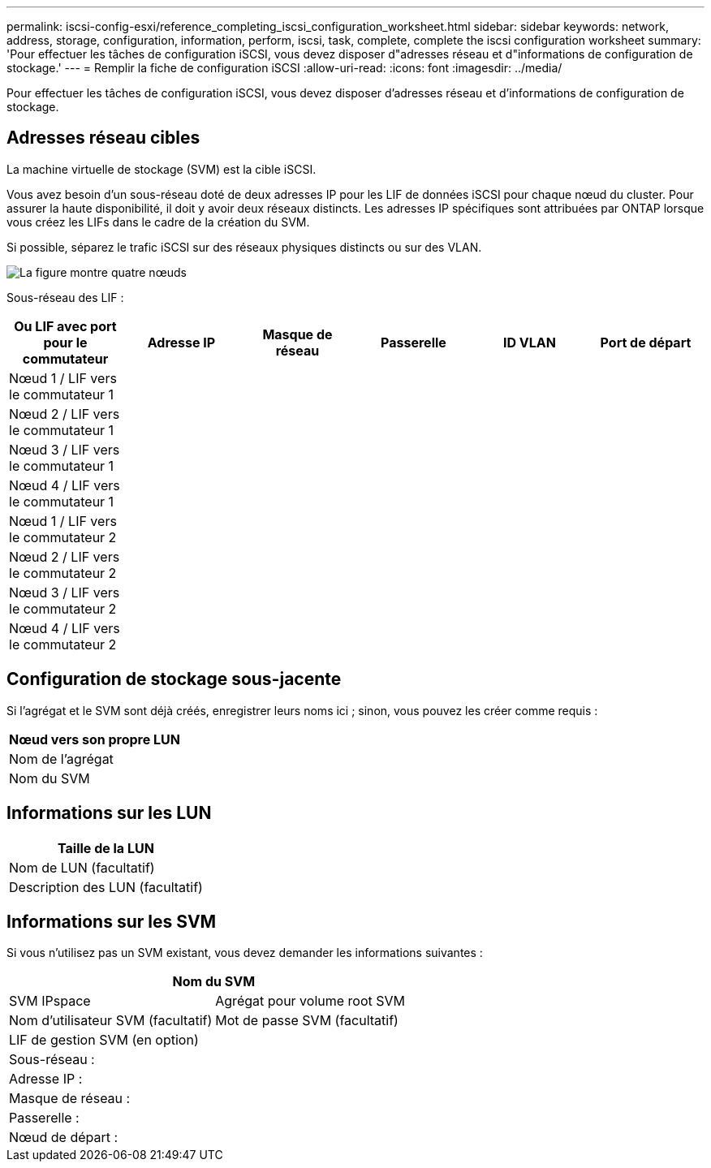 ---
permalink: iscsi-config-esxi/reference_completing_iscsi_configuration_worksheet.html 
sidebar: sidebar 
keywords: network, address, storage, configuration, information, perform, iscsi, task, complete, complete the iscsi configuration worksheet 
summary: 'Pour effectuer les tâches de configuration iSCSI, vous devez disposer d"adresses réseau et d"informations de configuration de stockage.' 
---
= Remplir la fiche de configuration iSCSI
:allow-uri-read: 
:icons: font
:imagesdir: ../media/


[role="lead"]
Pour effectuer les tâches de configuration iSCSI, vous devez disposer d'adresses réseau et d'informations de configuration de stockage.



== Adresses réseau cibles

La machine virtuelle de stockage (SVM) est la cible iSCSI.

Vous avez besoin d'un sous-réseau doté de deux adresses IP pour les LIF de données iSCSI pour chaque nœud du cluster. Pour assurer la haute disponibilité, il doit y avoir deux réseaux distincts. Les adresses IP spécifiques sont attribuées par ONTAP lorsque vous créez les LIFs dans le cadre de la création du SVM.

Si possible, séparez le trafic iSCSI sur des réseaux physiques distincts ou sur des VLAN.

image::../media/network_fc_or_iscsi_express_iscsi_esxi.gif[La figure montre quatre nœuds,two switches,and a host. Each node has two LIFs]

Sous-réseau des LIF :

|===
| Ou LIF avec port pour le commutateur | Adresse IP | Masque de réseau | Passerelle | ID VLAN | Port de départ 


 a| 
Nœud 1 / LIF vers le commutateur 1
 a| 
 a| 
 a| 
 a| 
 a| 



 a| 
Nœud 2 / LIF vers le commutateur 1
 a| 
 a| 
 a| 
 a| 
 a| 



 a| 
Nœud 3 / LIF vers le commutateur 1
 a| 
 a| 
 a| 
 a| 
 a| 



 a| 
Nœud 4 / LIF vers le commutateur 1
 a| 
 a| 
 a| 
 a| 
 a| 



 a| 
Nœud 1 / LIF vers le commutateur 2
 a| 
 a| 
 a| 
 a| 
 a| 



 a| 
Nœud 2 / LIF vers le commutateur 2
 a| 
 a| 
 a| 
 a| 
 a| 



 a| 
Nœud 3 / LIF vers le commutateur 2
 a| 
 a| 
 a| 
 a| 
 a| 



 a| 
Nœud 4 / LIF vers le commutateur 2
 a| 
 a| 
 a| 
 a| 
 a| 

|===


== Configuration de stockage sous-jacente

Si l'agrégat et le SVM sont déjà créés, enregistrer leurs noms ici ; sinon, vous pouvez les créer comme requis :

|===
| Nœud vers son propre LUN 


 a| 
Nom de l'agrégat



 a| 
Nom du SVM

|===


== Informations sur les LUN

|===
| Taille de la LUN 


 a| 
Nom de LUN (facultatif)



 a| 
Description des LUN (facultatif)

|===


== Informations sur les SVM

Si vous n'utilisez pas un SVM existant, vous devez demander les informations suivantes :

[cols="1a,1a"]
|===
2+| Nom du SVM 


 a| 
SVM IPspace



 a| 
Agrégat pour volume root SVM



 a| 
Nom d'utilisateur SVM (facultatif)



 a| 
Mot de passe SVM (facultatif)



 a| 
LIF de gestion SVM (en option)



 a| 
 a| 
Sous-réseau :



 a| 
 a| 
Adresse IP :



 a| 
 a| 
Masque de réseau :



 a| 
 a| 
Passerelle :



 a| 
 a| 
Nœud de départ :



 a| 
 a| 
Port de départ :

|===